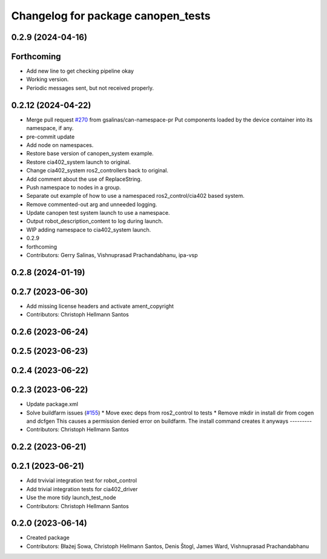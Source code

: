 ^^^^^^^^^^^^^^^^^^^^^^^^^^^^^^^^^^^
Changelog for package canopen_tests
^^^^^^^^^^^^^^^^^^^^^^^^^^^^^^^^^^^

0.2.9 (2024-04-16)
------------------

Forthcoming
-----------
* Add new line to get checking pipeline okay
* Working version.
* Periodic messages sent, but not received properly.

0.2.12 (2024-04-22)
-------------------
* Merge pull request `#270 <https://github.com/ros-industrial/ros2_canopen/issues/270>`_ from gsalinas/can-namespace-pr
  Put components loaded by the device container into its namespace, if any.
* pre-commit update
* Add node on namespaces.
* Restore base version of canopen_system example.
* Restore cia402_system launch to original.
* Change cia402_system ros2_controllers back to original.
* Add comment about the use of ReplaceString.
* Push namespace to nodes in a group.
* Separate out example of how to use a namespaced ros2_control/cia402 based system.
* Remove commented-out arg and unneeded logging.
* Update canopen test system launch to use a namespace.
* Output robot_description_content to log during launch.
* WIP adding namespace to cia402_system launch.
* 0.2.9
* forthcoming
* Contributors: Gerry Salinas, Vishnuprasad Prachandabhanu, ipa-vsp

0.2.8 (2024-01-19)
------------------

0.2.7 (2023-06-30)
------------------
* Add missing license headers and activate ament_copyright
* Contributors: Christoph Hellmann Santos

0.2.6 (2023-06-24)
------------------

0.2.5 (2023-06-23)
------------------

0.2.4 (2023-06-22)
------------------

0.2.3 (2023-06-22)
------------------
* Update package.xml
* Solve buildfarm issues (`#155 <https://github.com/ros-industrial/ros2_canopen/issues/155>`_)
  * Move exec deps from ros2_control to tests
  * Remove mkdir in install dir from cogen and dcfgen
  This causes a permission denied error on buildfarm.
  The install command creates it anyways
  ---------
* Contributors: Christoph Hellmann Santos

0.2.2 (2023-06-21)
------------------

0.2.1 (2023-06-21)
------------------
* Add trvivial integration test for robot_control
* Add trivial integration tests for cia402_driver
* Use the more tidy launch_test_node
* Contributors: Christoph Hellmann Santos

0.2.0 (2023-06-14)
------------------
* Created package
* Contributors: Błażej Sowa, Christoph Hellmann Santos, Denis Štogl, James Ward, Vishnuprasad Prachandabhanu
